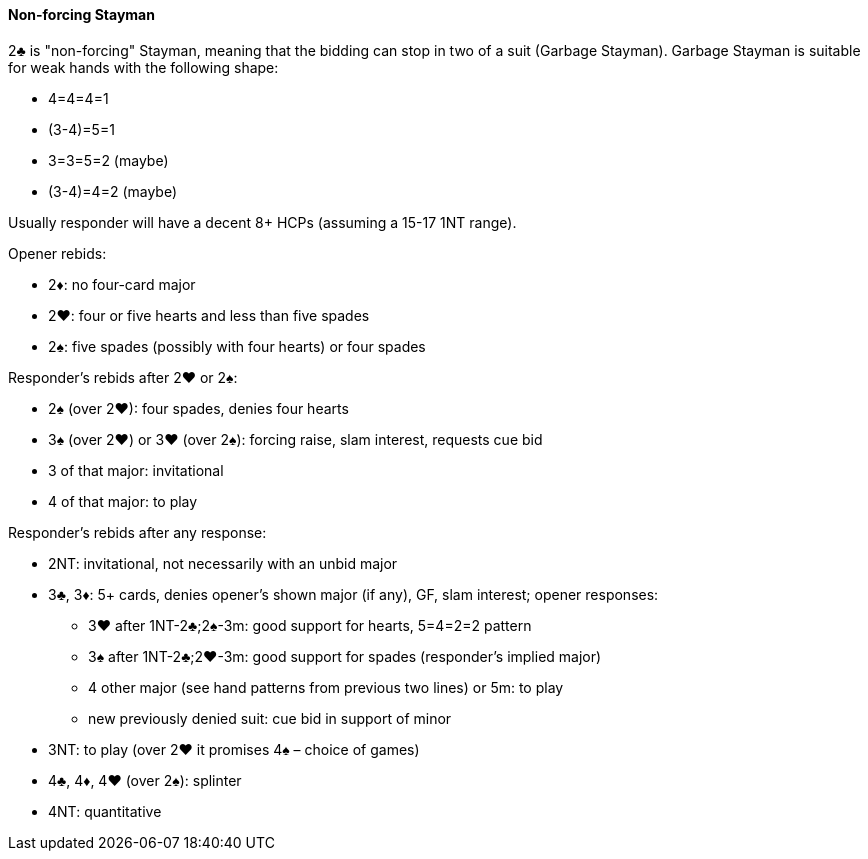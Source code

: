 #### Non-forcing Stayman
2♣ is "non-forcing" Stayman, meaning that the bidding can stop in two of a suit (Garbage Stayman).
Garbage Stayman is suitable for weak hands with the following shape:

* 4=4=4=1
* (3-4)=5=1
* 3=3=5=2 (maybe)
* (3-4)=4=2 (maybe)

Usually responder will have a decent 8+ HCPs (assuming a 15-17 1NT range).

Opener rebids:

 * 2♦: no four-card major
 * 2♥: four or five hearts and less than five spades
 * 2♠: five spades (possibly with four hearts) or four spades

Responder's rebids after 2♥ or 2♠:

 * 2♠ (over 2♥): four spades, denies four hearts
 * 3♠ (over 2♥) or 3♥ (over 2♠): forcing raise, slam interest, requests cue bid
 * 3 of that major: invitational
 * 4 of that major: to play

Responder's rebids after any response:

 * 2NT: invitational, not necessarily with an unbid major
 * 3♣, 3♦: 5+ cards, denies opener's shown major (if any), GF, slam interest; opener responses:
 ** 3♥ after 1NT-2♣;2♠-3m: good support for hearts, 5=4=2=2 pattern
 ** 3♠ after 1NT-2♣;2♥-3m: good support for spades (responder's implied major)
 ** 4 other major (see hand patterns from previous two lines) or 5m: to play
 ** new previously denied suit: cue bid in support of minor
 * 3NT: to play (over 2♥ it promises 4♠ – choice of games)
 * 4♣, 4♦, 4♥ (over 2♠): splinter
 * 4NT: quantitative

